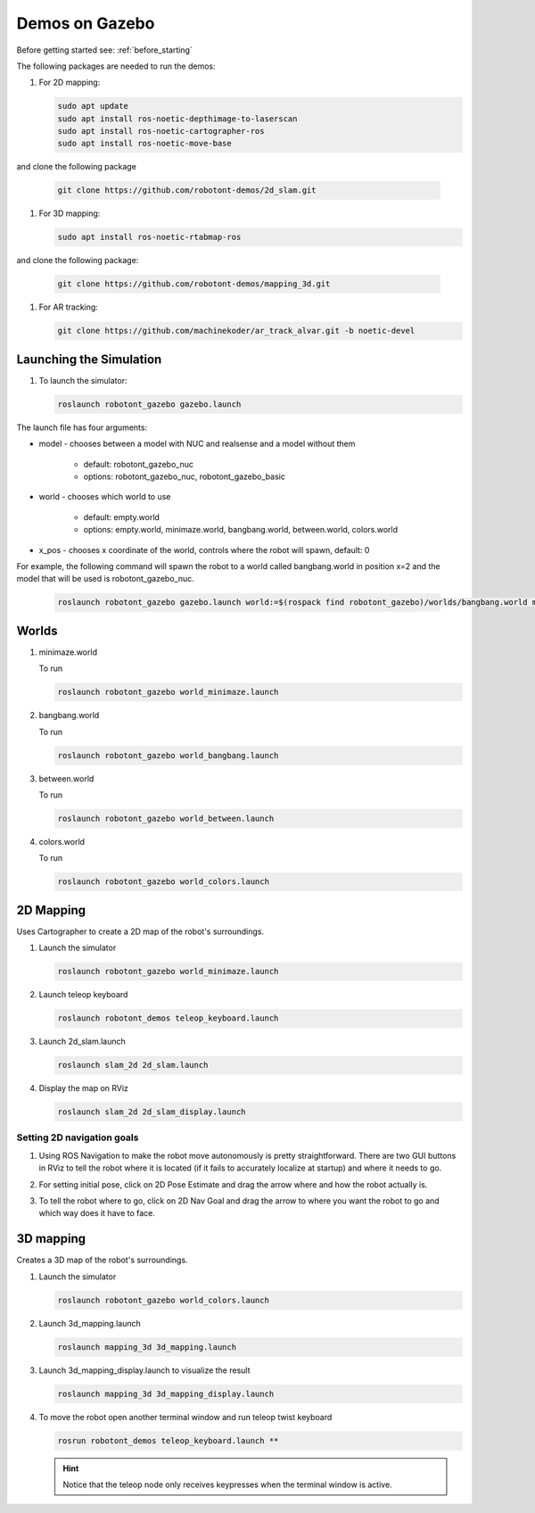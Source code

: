 .. _demos_on_gazebo:

###############
Demos on Gazebo
###############

Before getting started see: :ref:`before_starting`

The following packages are needed to run the demos:

#. For 2D mapping:

   .. code-block:: bash
      
      sudo apt update
      sudo apt install ros-noetic-depthimage-to-laserscan
      sudo apt install ros-noetic-cartographer-ros
      sudo apt install ros-noetic-move-base

and clone the following package

   .. code-block:: bash
      
      git clone https://github.com/robotont-demos/2d_slam.git

#. For 3D mapping:

   .. code-block:: bash
      
      sudo apt install ros-noetic-rtabmap-ros

and clone the following package: 
      
   .. code-block:: bash
      
      git clone https://github.com/robotont-demos/mapping_3d.git

#. For AR tracking:

   .. code-block:: bash
      
      git clone https://github.com/machinekoder/ar_track_alvar.git -b noetic-devel

Launching the Simulation
------------------------

#. To launch the simulator: 

   .. code-block:: bash
      
      roslaunch robotont_gazebo gazebo.launch


The launch file has four arguments:

* model - chooses between a model with NUC and realsense and a model without them

    * default: robotont_gazebo_nuc 

    * options: robotont_gazebo_nuc, robotont_gazebo_basic

* world - chooses which world to use

    * default: empty.world

    * options: empty.world, minimaze.world, bangbang.world, between.world, colors.world

* x_pos - chooses x coordinate of the world, controls where the robot will spawn, default: 0


For example, the following command will spawn the robot to a world called bangbang.world in position x=2 and 
the model that will be used is robotont_gazebo_nuc.

   
   .. code-block:: bash

      roslaunch robotont_gazebo gazebo.launch world:=$(rospack find robotont_gazebo)/worlds/bangbang.world model:=robotont_gazebo_nuc x_pos:=2


Worlds
-------

#. minimaze.world

   .. image:: /files/pictures/maze.png
      :width: 400

   To run

   .. code-block:: bash
      
      roslaunch robotont_gazebo world_minimaze.launch

#. bangbang.world

   .. image:: /files/pictures/bangbang.png
      :width: 400

   To run 

   .. code-block:: bash
      
      roslaunch robotont_gazebo world_bangbang.launch

#. between.world

   .. image:: /files/pictures/between.png
      :width: 400

   To run

   .. code-block:: bash
      
      roslaunch robotont_gazebo world_between.launch

#. colors.world

   .. image:: /files/pictures/colors.png
      :width: 400

   To run

   .. code-block:: bash
      
      roslaunch robotont_gazebo world_colors.launch


2D Mapping
-----------
Uses Cartographer to create a 2D map of the robot's surroundings.

#. Launch the simulator

   .. code-block:: bash
      
      roslaunch robotont_gazebo world_minimaze.launch

#. Launch teleop keyboard

   .. code-block:: bash
      
      roslaunch robotont_demos teleop_keyboard.launch 

#. Launch 2d_slam.launch

   .. code-block:: bash
      
      roslaunch slam_2d 2d_slam.launch

#. Display the map on RViz

   .. code-block:: bash
      
      roslaunch slam_2d 2d_slam_display.launch
 

Setting 2D navigation goals
****************************

#. Using ROS Navigation to make the robot move autonomously is pretty straightforward. There are two GUI buttons in RViz to tell the robot where it is located (if it fails to accurately localize at startup) and where it needs to go.

#. For setting initial pose, click on 2D Pose Estimate and drag the arrow where and how the robot actually is.
 
   .. image:: /files/pictures/poseestimatearrow.png
    :width: 400


#.  To tell the robot where to go, click on 2D Nav Goal
    and drag the arrow to where you want the robot to go
    and which way does it have to face.

   .. image:: /files/pictures/2dnavgoalarrow.png
    :width: 400

3D mapping
----------

Creates a 3D map of the robot's surroundings.

#. Launch the simulator

   .. code-block:: bash
      
      roslaunch robotont_gazebo world_colors.launch

#. Launch 3d_mapping.launch

   .. code-block:: bash
      
      roslaunch mapping_3d 3d_mapping.launch

#. Launch 3d_mapping_display.launch to visualize the result

   .. code-block:: bash
      
      roslaunch mapping_3d 3d_mapping_display.launch

#. To move the robot open another terminal window and run teleop twist keyboard

   .. code-block:: bash
      
      rosrun robotont_demos teleop_keyboard.launch **

   .. hint:: Notice that the teleop node only receives keypresses when the terminal window is active.

  .. image:: /files/pictures/3d_mapping_gazebo.png
    :width: 400